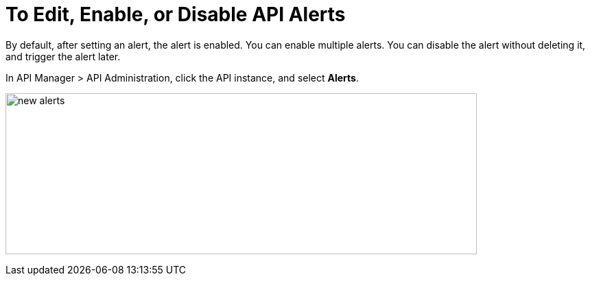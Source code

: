 = To Edit, Enable, or Disable API Alerts

By default, after setting an alert, the alert is enabled. You can enable multiple alerts. You can disable the alert without deleting it, and trigger the alert later. 

In API Manager > API Administration, click the API instance, and select *Alerts*. 

image:new-alerts.png[width=687,height=235]


